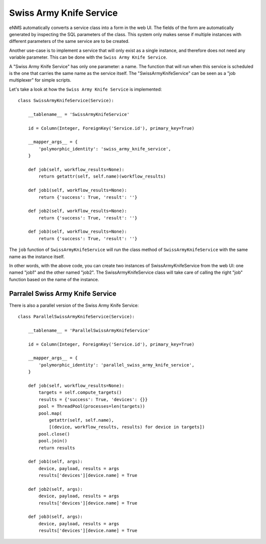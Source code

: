 ========================
Swiss Army Knife Service
========================

eNMS automatically converts a service class into a form in the web UI. The fields of the form are automatically generated by inspecting the SQL parameters of the class.
This system only makes sense if multiple instances with different parameters of the same service are to be created.

Another use-case is to implement a service that will only exist as a single instance, and therefore does not need any variable parameter.
This can be done with the ``Swiss Army Knife Service``.

A "Swiss Army Knife Service" has only one parameter: a name. The function that will run when this service is scheduled is the one that carries the same name as the service itself.
The "SwissArmyKnifeService" can be seen as a "job multiplexer" for simple scripts.

Let's take a look at how the ``Swiss Army Knife Service`` is implemented:

::

  class SwissArmyKnifeService(Service):
  
      __tablename__ = 'SwissArmyKnifeService'
  
      id = Column(Integer, ForeignKey('Service.id'), primary_key=True)
  
      __mapper_args__ = {
          'polymorphic_identity': 'swiss_army_knife_service',
      }
  
      def job(self, workflow_results=None):
          return getattr(self, self.name)(workflow_results)
  
      def job1(self, workflow_results=None):
          return {'success': True, 'result': ''}

      def job2(self, workflow_results=None):
          return {'success': True, 'result': ''}
  
      def job3(self, workflow_results=None):
          return {'success': True, 'result': ''}

The ``job`` function of ``SwissArmyKnifeService`` will run the class method of ``SwissArmyKnifeService`` with the same name as the instance itself.

In other words, with the above code, you can create two instances of SwissArmyKnifeService from the web UI: one named "job1" and the other named "job2". The SwissArmyKnifeService class will take care of calling the right "job" function based on the name of the instance.

Parralel Swiss Army Knife Service
---------------------------------

There is also a parallel version of the Swiss Army Knife Service:

::

  class ParallelSwissArmyKnifeService(Service):
  
      __tablename__ = 'ParallelSwissArmyKnifeService'
  
      id = Column(Integer, ForeignKey('Service.id'), primary_key=True)
  
      __mapper_args__ = {
          'polymorphic_identity': 'parallel_swiss_army_knife_service',
      }
  
      def job(self, workflow_results=None):
          targets = self.compute_targets()
          results = {'success': True, 'devices': {}}
          pool = ThreadPool(processes=len(targets))
          pool.map(
              getattr(self, self.name),
              [(device, workflow_results, results) for device in targets])
          pool.close()
          pool.join()
          return results
  
      def job1(self, args):
          device, payload, results = args
          results['devices'][device.name] = True
  
      def job2(self, args):
          device, payload, results = args
          results['devices'][device.name] = True
  
      def job3(self, args):
          device, payload, results = args
          results['devices'][device.name] = True
